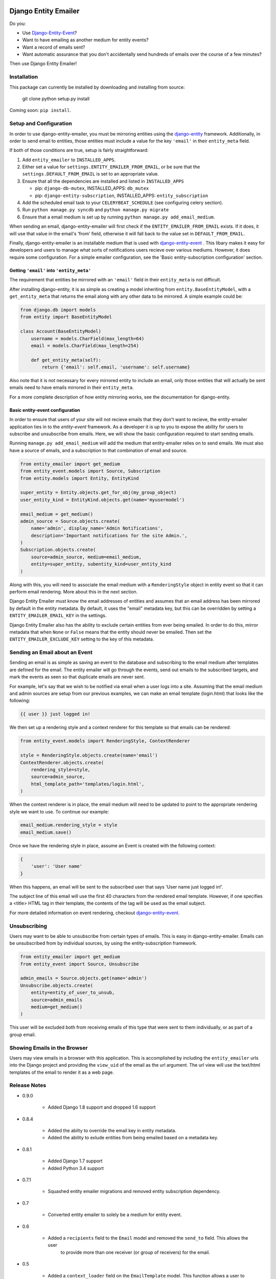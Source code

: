 .. image:: https://travis-ci.org/ambitioninc/django-entity-emailer.svg?branch=develop
    :target: https://travis-ci.org/ambitioninc/django-entity-emailer

Django Entity Emailer
=====================

Do you:

- Use `Django-Entity-Event`_?
- Want to have emailing as another medium for entity events?
- Want a record of emails sent?
- Want automatic assurance that you don't accidentally send hundreds
  of emails over the course of a few minutes?

Then use Django Entity Emailer!

.. _`Django-Entity-Event`: https://github.com/ambitioninc/django-entity-event

Installation
------------

This package can currently be installed by downloading and installing
from source:

    git clone
    python setup.py install

Coming soon: ``pip install``.


Setup and Configuration
-----------------------

In order to use django-entity-emailer, you must be mirroring entities
using the `django-entity`_
framework.
Additionally, in order to send email to entities, those
entities must include a value for the key ``'email'`` in their
``entity_meta`` field.

.. _`django-entity`: https://github.com/ambitioninc/django-entity

If both of those conditions are true, setup is fairly straightforward:

1. Add ``entity_emailer`` to ``INSTALLED_APPS``.

#. Either set a value for ``settings.ENTITY_EMAILER_FROM_EMAIL``, or be
   sure that the ``settings.DEFAULT_FROM_EMAIL`` is set to an
   appropriate value.

#. Ensure that all the dependencies are installed and listed in ``INSTALLED_APPS``

   - pip: ``django-db-mutex``, INSTALLED_APPS: ``db_mutex``

   - pip: ``django-entity-subscription``, INSTALLED_APPS: ``entity_subscription``

#. Add the scheduled email task to your ``CELERYBEAT_SCHEDULE`` (see
   configuring celery section).

#. Run ``python manage.py syncdb`` and ``python manage.py migrate``

#. Ensure that a email medium is set up by running ``python manage.py
   add_email_medium``.

When sending an email, django-entity-emailer will first check if the
``ENTITY_EMAILER_FROM_EMAIL`` exists. If it does, it will use that value
in the email's 'from' field, otherwise it will fall back to the value
set in ``DEFAULT_FROM_EMAIL``.

Finally, django-entity-emailer is an installable medium that is used with
`django-entity-event`_ . This libary makes it easy for developers and
users to manage what sorts of notifications users recieve over various
mediums. However, it does require some configuration. For a simple emailer configuration,
see the 'Basic entity-subscription configuration' section.

.. _`django-entity-event`: https://github.com/ambitioninc/django-entity-event


Getting ``'email'`` into ``'entity_meta'``
``````````````````````````````````````````

The requirement that entities be mirrored with an ``'email'`` field in
their ``entity_meta`` is not difficult.

After installing django-entity, it is as simple as creating a model
inheriting from ``entity.BaseEntityModel``, with a ``get_entity_meta``
that returns the email along with any other data to be mirrored. A
simple example could be:

.. code:: python

    from django.db import models
    from entity import BaseEntityModel

    class Account(BaseEntityModel)
        username = models.CharField(max_length=64)
        email = models.CharField(max_length=254)

        def get_entity_meta(self):
            return {'email': self.email, 'username': self.username}


Also note that it is not necessary for every mirrored entity to
include an email, only those entities that will actually be sent
emails need to have emails mirrored in their ``entity_meta``.

For a more complete description of how entity mirroring works, see the
documentation for django-entity.


Basic entity-event configuration
```````````````````````````````````````

In order to ensure that users of your site will not recieve emails
that they don't want to recieve, the entity-emailer application ties
in to the `entity-event` framework. As a developer it is up to
you to expose the ability for users to subscribe and unsubscribe from
emails. Here, we will show the basic configuration required to start
sending emails.

.. _`entity-event`: https://github.com/ambitioninc/django-entity-event

Running ``manage.py add_email_medium`` will add the medium that
entity-emailer relies on to send emails. We must also have a source of
emails, and a subscription to that combination of email and source.

.. code:: python

    from entity_emailer import get_medium
    from entity_event.models import Source, Subscription
    from entity.models import Entity, EntityKind

    super_entity = Entity.objects.get_for_obj(my_group_object)
    user_entity_kind = EntityKind.objects.get(name='myusermodel')

    email_medium = get_medium()
    admin_source = Source.objects.create(
        name='admin', display_name='Admin Notifications',
        description='Important notifications for the site Admin.',
    )
    Subscription.objects.create(
        source=admin_source, medium=email_medium,
        entity=super_entity, subentity_kind=user_entity_kind
    )


Along with this, you will need to associate the email medium with a
``RenderingStyle`` object in entity event so that it can perform email
rendering. More about this in the next section.

Django Entity Emailer must know the email addresses of entities and assumes that an
email address has been mirrored by default in the entity metadata. By default, it
uses the "email" metadata key, but this can be overridden by setting a
``ENTITY_EMAILER_EMAIL_KEY`` in the settings.

Django Entity Emailer also has the ability to exclude certain entities from ever
being emailed. In order to do this, mirror metadata that when ``None`` or ``False``
means that the entity should never be emailed. Then set the ``ENTITY_EMAILER_EXCLUDE_KEY``
setting to the key of this metadata.

Sending an Email about an Event
-------------------------------

Sending an email is as simple as saving an event to the database
and subscribing to the email medium after templates are defined for the
email. The entity emailer will go through
the events, send out emails to the subscribed targets, and mark the
events as seen so that duplicate emails are never sent.

For example, let's say that we wish to be notified via email when a user
logs into a site. Assuming that the email medium and admin sources are setup
from our previous examples, we can make an email template (login.html) that looks like the
following:

.. code:: python

    {{ user }} just logged in!

We then set up a rendering style and a context renderer for this template so that
emails can be rendered:

.. code:: python

    from entity_event.models import RenderingStyle, ContextRenderer

    style = RenderingStyle.objects.create(name='email')
    ContextRenderer.objects.create(
        rendering_style=style,
        source=admin_source,
        html_template_path='templates/login.html',
    )

When the context renderer is in place, the email medium will need to be updated to point
to the appropriate rendering style we want to use. To continue our example:

.. code:: python

    email_medium.rendering_style = style
    email_medium.save()

Once we have the rendering style in place, assume an Event is created with the following context:

.. code:: python

    {
        'user': 'User name'
    }
    
When this happens, an email will be sent to the subscribed user that says 'User name just logged in!'.

The subject line of this email will use the first 40 characters from the rendered email template. However,
if one specifies a <title> HTML tag in their template, the contents of the tag will be used as the
email subject.

For more detailed information on event rendering, checkout `django-entity-event`_.

.. _`django-entity-event`: https://github.com/ambitioninc/django-entity-event


Unsubscribing
-------------

Users may want to be able to unsubscribe from certain types of
emails. This is easy in django-entity-emailer. Emails can be
unsubscribed from by individual sources, by using the
entity-subscription framework.

.. code:: python

    from entity_emailer import get_medium
    from entity_event import Source, Unsubscribe

    admin_emails = Source.objects.get(name='admin')
    Unsubscribe.objects.create(
        entity=entity_of_user_to_unsub,
        source=admin_emails
        medium=get_medium()
    )

This user will be excluded both from receiving emails of this type
that were sent to them individually, or as part of a group email.


Showing Emails in the Browser
-----------------------------

Users may view emails in a browser with this application. This is accomplished by including
the ``entity_emailer`` urls into the Django project and providing the ``view_uid`` of the email as the url argument.
The url view will use the text/html templates of the email to render it as a web page.


Release Notes
-------------

* 0.9.0

    * Added Django 1.8 support and dropped 1.6 support

* 0.8.4

    * Added the abilty to override the email key in entity metadata.
    * Added the ability to exlude entities from being emailed based on a metadata key.

* 0.8.1

    * Added Django 1.7 support
    * Added Python 3.4 support

* 0.7.1

    * Squashed entity emailer migrations and removed entity subscription dependency.

* 0.7

    * Converted entity emailer to solely be a medium for entity event.

* 0.6

    * Added a ``recipients`` field to the ``Email`` model and removed the ``send_to`` field. This allows the user
        to provide more than one receiver (or group of receivers) for the email.

* 0.5

    * Added a ``context_loader`` field on the ``EmailTemplate`` model. This function allows a user to provide a function
        path that for fetching and returning data from the stored ``Email`` context.
    * Added a basic ``EmailView`` and urls for rendering emails through a Django view.

* 0.4

    * Updated to use ``EntityKind`` models rather than ``ContentType`` models for specifying entity groups.
        A schema migration to remove the old ``subentity_type`` field while adding the new ``subentity_kind``
        field were added so that users may make appropriate data migrations. Note that it is up to the
        user to write the appropriate data migration for converting entity types to entity kinds.
